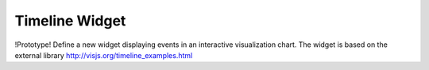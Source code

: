 Timeline Widget
===============

!Prototype!
Define a new widget displaying events in an interactive visualization chart.
The widget is based on the external library 
http://visjs.org/timeline_examples.html
